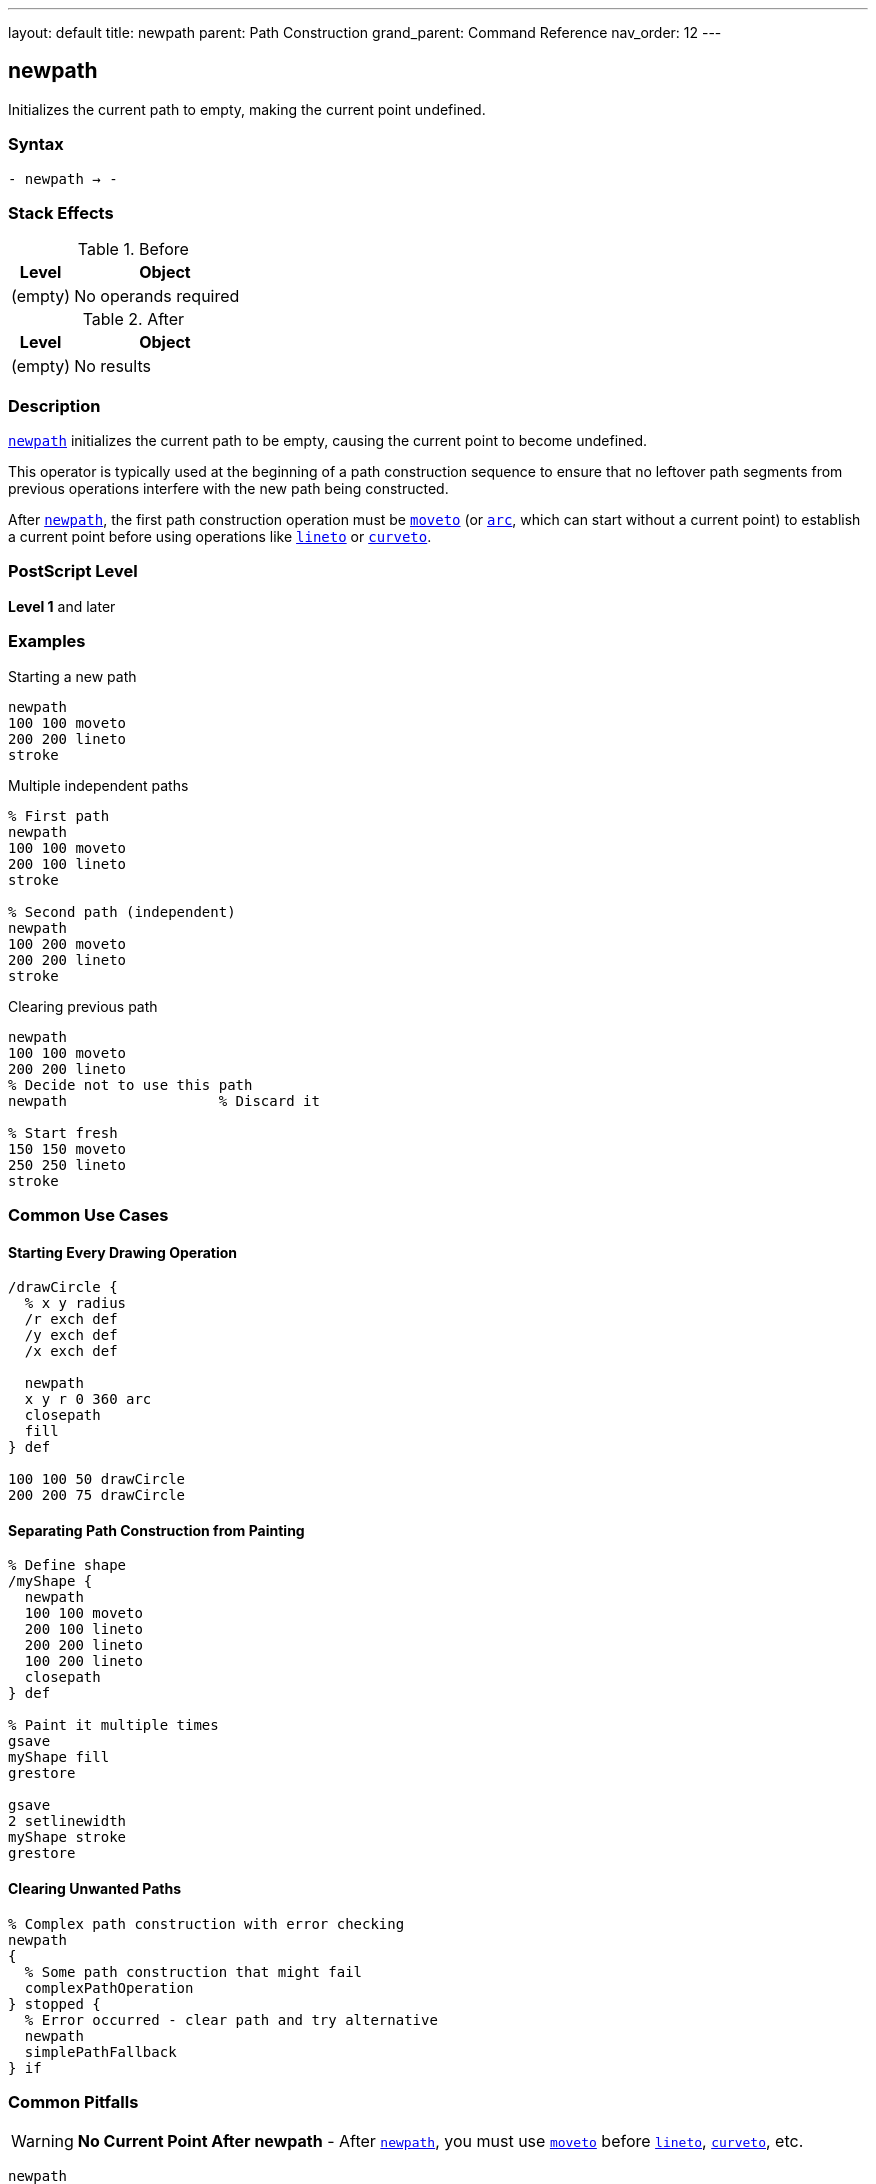 ---
layout: default
title: newpath
parent: Path Construction
grand_parent: Command Reference
nav_order: 12
---

== newpath

Initializes the current path to empty, making the current point undefined.

=== Syntax

----
- newpath → -
----

=== Stack Effects

.Before
[cols="1,3"]
|===
| Level | Object

| (empty)
| No operands required
|===

.After
[cols="1,3"]
|===
| Level | Object

| (empty)
| No results
|===

=== Description

link:newpath.adoc[`newpath`] initializes the current path to be empty, causing the current point to become undefined.

This operator is typically used at the beginning of a path construction sequence to ensure that no leftover path segments from previous operations interfere with the new path being constructed.

After link:newpath.adoc[`newpath`], the first path construction operation must be xref:../moveto.adoc[`moveto`] (or xref:../arc.adoc[`arc`], which can start without a current point) to establish a current point before using operations like xref:../lineto.adoc[`lineto`] or xref:../curveto.adoc[`curveto`].

=== PostScript Level

*Level 1* and later

=== Examples

.Starting a new path
[source,postscript]
----
newpath
100 100 moveto
200 200 lineto
stroke
----

.Multiple independent paths
[source,postscript]
----
% First path
newpath
100 100 moveto
200 100 lineto
stroke

% Second path (independent)
newpath
100 200 moveto
200 200 lineto
stroke
----

.Clearing previous path
[source,postscript]
----
newpath
100 100 moveto
200 200 lineto
% Decide not to use this path
newpath                  % Discard it

% Start fresh
150 150 moveto
250 250 lineto
stroke
----

=== Common Use Cases

==== Starting Every Drawing Operation

[source,postscript]
----
/drawCircle {
  % x y radius
  /r exch def
  /y exch def
  /x exch def

  newpath
  x y r 0 360 arc
  closepath
  fill
} def

100 100 50 drawCircle
200 200 75 drawCircle
----

==== Separating Path Construction from Painting

[source,postscript]
----
% Define shape
/myShape {
  newpath
  100 100 moveto
  200 100 lineto
  200 200 lineto
  100 200 lineto
  closepath
} def

% Paint it multiple times
gsave
myShape fill
grestore

gsave
2 setlinewidth
myShape stroke
grestore
----

==== Clearing Unwanted Paths

[source,postscript]
----
% Complex path construction with error checking
newpath
{
  % Some path construction that might fail
  complexPathOperation
} stopped {
  % Error occurred - clear path and try alternative
  newpath
  simplePathFallback
} if
----

=== Common Pitfalls

WARNING: *No Current Point After newpath* - After link:newpath.adoc[`newpath`], you must use xref:../moveto.adoc[`moveto`] before xref:../lineto.adoc[`lineto`], xref:../curveto.adoc[`curveto`], etc.

[source,postscript]
----
newpath
200 200 lineto           % Error: nocurrentpoint
----

WARNING: *Painting Operators Don't Clear Path* - Unlike painting operators in some graphics systems, PostScript's `stroke` and `fill` do not automatically clear the path. Use link:newpath.adoc[`newpath`] explicitly.

[source,postscript]
----
newpath
100 100 moveto
200 200 lineto
stroke
% Path still exists!
fill                     % Fills the same path again

% Better practice:
newpath
100 100 moveto
200 200 lineto
stroke
newpath                  % Explicitly clear
----

TIP: *Use at Start of Path Procedures* - Always begin path construction procedures with link:newpath.adoc[`newpath`] to ensure a clean slate.

=== Error Conditions

None. link:newpath.adoc[`newpath`] cannot generate errors.

=== Implementation Notes

* Clears all subpaths from the current path
* Makes the current point undefined
* Does not affect the graphics state otherwise
* Very lightweight operation
* Does not consume or produce any stack values
* Idempotent: calling link:newpath.adoc[`newpath`] multiple times has same effect as calling once

=== Interaction with Graphics State

link:newpath.adoc[`newpath`] only affects the current path. It does not change:

* Current transformation matrix (CTM)
* Current color
* Line width or dash pattern
* Clipping path
* Current font
* Any other graphics state parameters

=== Best Practices

==== Always Start with newpath

[source,postscript]
----
% Good practice
/drawShape {
  newpath
  % ... path construction ...
  stroke
} def
----

==== Separate Concerns

[source,postscript]
----
% Define the path
/trianglePath {
  newpath
  100 100 moveto
  200 100 lineto
  150 200 lineto
  closepath
} def

% Use it in different ways
trianglePath fill
trianglePath stroke
trianglePath clip
----

==== Clean Up After Path Operations

[source,postscript]
----
% Create temporary path
gsave
newpath
% ... construct complex path ...
clip                     % Use for clipping

% Draw clipped content
% ...

grestore                 % Restore, including path
newpath                  % Start fresh
----

=== Performance Considerations

* Extremely fast operation
* No memory allocation involved
* No computational overhead
* Should be used liberally for code clarity
* Does not affect rendering performance

=== See Also

* xref:../moveto.adoc[`moveto`] - Set current point
* xref:../closepath.adoc[`closepath`] - Close current subpath
* xref:../currentpoint.adoc[`currentpoint`] - Get current point